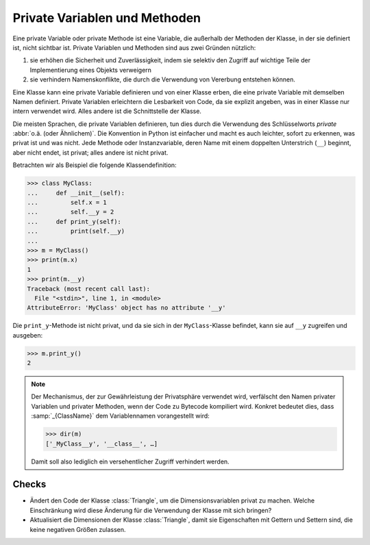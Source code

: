 Private Variablen und Methoden
==============================

Eine private Variable oder private Methode ist eine Variable, die außerhalb der
Methoden der Klasse, in der sie definiert ist, nicht sichtbar ist. Private
Variablen und Methoden sind aus zwei Gründen nützlich:

#. sie erhöhen die Sicherheit und Zuverlässigkeit, indem sie selektiv den
   Zugriff auf wichtige Teile der Implementierung eines Objekts verweigern
#. sie verhindern Namenskonflikte, die durch die Verwendung von Vererbung
   entstehen können.

Eine Klasse kann eine private Variable definieren und von einer Klasse erben,
die eine private Variable mit demselben Namen definiert. Private Variablen
erleichtern die Lesbarkeit von Code, da sie explizit angeben, was in einer
Klasse nur intern verwendet wird. Alles andere ist die Schnittstelle der Klasse.

Die meisten Sprachen, die private Variablen definieren, tun dies durch die
Verwendung des Schlüsselworts *private* :abbr:`o.ä. (oder Ähnlichem)`. Die
Konvention in Python ist einfacher und macht es auch leichter, sofort zu
erkennen, was privat ist und was nicht. Jede Methode oder Instanzvariable, deren
Name mit einem doppelten Unterstrich (``__``) beginnt, aber nicht endet, ist
privat; alles andere ist nicht privat.

Betrachten wir als Beispiel die folgende Klassendefinition:

.. code-block:: pycon

    >>> class MyClass:
    ...     def __init__(self):
    ...         self.x = 1
    ...         self.__y = 2
    ...     def print_y(self):
    ...         print(self.__y)
    ...
    >>> m = MyClass()
    >>> print(m.x)
    1
    >>> print(m.__y)
    Traceback (most recent call last):
      File "<stdin>", line 1, in <module>
    AttributeError: 'MyClass' object has no attribute '__y'

Die ``print_y``-Methode ist nicht privat, und da sie sich in der
``MyClass``-Klasse befindet, kann sie auf ``__y`` zugreifen und ausgeben:

.. code-block:: pycon

    >>> m.print_y()
    2

.. note::

    Der Mechanismus, der zur Gewährleistung der Privatsphäre verwendet wird,
    verfälscht den Namen privater Variablen und privater Methoden, wenn der Code
    zu Bytecode kompiliert wird. Konkret bedeutet dies, dass
    :samp:`_{ClassName}` dem Variablennamen vorangestellt wird:

    .. code-block:: pycon

        >>> dir(m)
        ['_MyClass__y', '__class__', …]

    Damit soll also lediglich ein versehentlicher Zugriff verhindert werden.

Checks
------

* Ändert den Code der Klasse :class:`Triangle`, um die Dimensionsvariablen
  privat zu machen. Welche Einschränkung wird diese Änderung für die Verwendung
  der Klasse mit sich bringen?

* Aktualisiert die Dimensionen der Klasse :class:`Triangle`, damit sie
  Eigenschaften mit Gettern und Settern sind, die keine negativen Größen
  zulassen.
